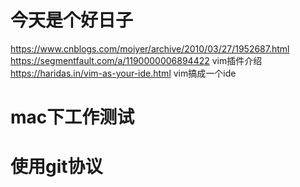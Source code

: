 * 今天是个好日子
https://www.cnblogs.com/moiyer/archive/2010/03/27/1952687.html
https://segmentfault.com/a/1190000006894422 vim插件介绍
https://haridas.in/vim-as-your-ide.html vim搞成一个ide
* mac下工作测试
* 使用git协议

